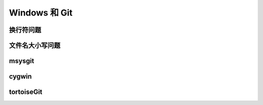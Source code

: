 Windows 和 Git
****************

换行符问题
===========

文件名大小写问题
=================

msysgit
========

cygwin
=======

tortoiseGit
============

